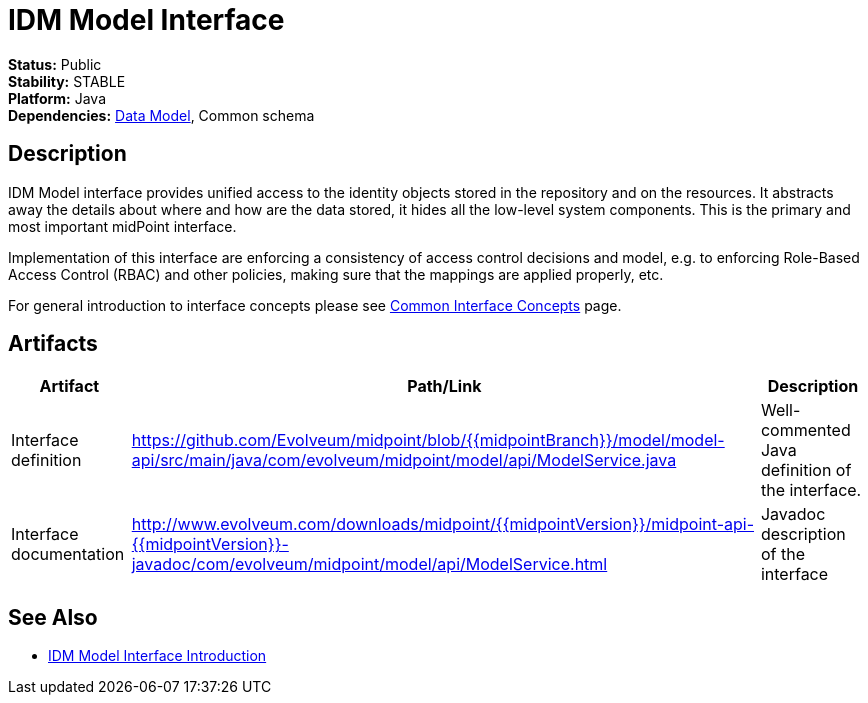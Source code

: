 = IDM Model Interface
:page-wiki-name: IDM Model Interface
:page-wiki-id: 3145821
:page-wiki-metadata-create-user: semancik
:page-wiki-metadata-create-date: 2011-09-27T10:53:12.691+02:00
:page-wiki-metadata-modify-user: semancik
:page-wiki-metadata-modify-date: 2019-09-08T14:02:14.858+02:00
:page-upkeep-status: red
:page-upkeep-note: is this s right concept to describe interfaces?

*Status:* Public +
*Stability:* STABLE +
*Platform:* Java +
*Dependencies:* xref:/midpoint/reference/schema/[Data Model], Common schema +

== Description

IDM Model interface provides unified access to the identity objects stored in the repository and on the resources.
It abstracts away the details about where and how are the data stored, it hides all the low-level system components.
This is the primary and most important midPoint interface.

Implementation of this interface are enforcing a consistency of access control decisions and model, e.g. to enforcing Role-Based Access Control (RBAC) and other policies, making sure that the mappings are applied properly, etc.

For general introduction to interface concepts please see xref:/midpoint/architecture/concepts/common-interface-concepts/[Common Interface Concepts] page.


== Artifacts

[%autowidth]
|===
| Artifact | Path/Link | Description

| Interface definition
| link:https://github.com/Evolveum/midpoint/blob/{{midpointBranch}}/model/model-api/src/main/java/com/evolveum/midpoint/model/api/ModelService.java[https://github.com/Evolveum/midpoint/blob/{{midpointBranch}}/model/model-api/src/main/java/com/evolveum/midpoint/model/api/ModelService.java]
| Well-commented Java definition of the interface.


| Interface documentation
| link:http://www.evolveum.com/downloads/midpoint/{{midpointVersion}}/midpoint-api-{{midpointVersion}}-javadoc/com/evolveum/midpoint/model/api/ModelService.html[http://www.evolveum.com/downloads/midpoint/{{midpointVersion}}/midpoint-api-{{midpointVersion}}-javadoc/com/evolveum/midpoint/model/api/ModelService.html]
| Javadoc description of the interface


|===


== See Also

* xref:/midpoint/reference/interfaces/model-java/introduction/[IDM Model Interface Introduction]
